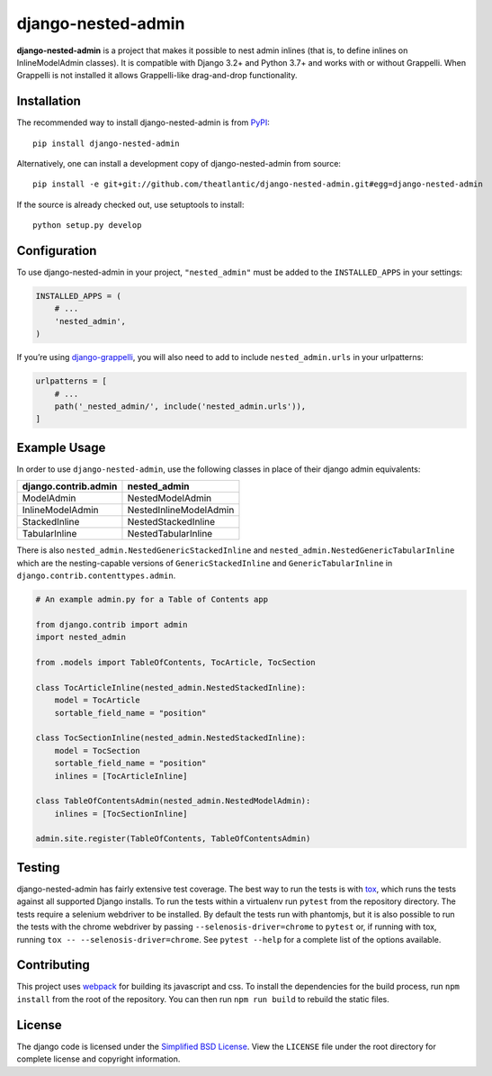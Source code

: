 django-nested-admin
###################

|build_badge| |coverage_badge| |docs_badge|

**django-nested-admin** is a project that makes it possible to nest
admin inlines (that is, to define inlines on InlineModelAdmin classes).
It is compatible with Django 3.2+ and Python 3.7+ and works with or
without Grappelli. When Grappelli is not installed it allows
Grappelli-like drag-and-drop functionality.

Installation
============

The recommended way to install django-nested-admin is from
`PyPI <https://pypi.python.org/pypi/django-nested-admin>`_::

        pip install django-nested-admin

Alternatively, one can install a development copy of django-nested-admin
from source::

        pip install -e git+git://github.com/theatlantic/django-nested-admin.git#egg=django-nested-admin

If the source is already checked out, use setuptools to install::

        python setup.py develop

Configuration
=============

To use django-nested-admin in your project, ``"nested_admin"`` must be added
to the ``INSTALLED_APPS`` in your settings:

.. code-block:: python

    INSTALLED_APPS = (
        # ...
        'nested_admin',
    )

If you’re using `django-grappelli <https://github.com/sehmaschine/django-grappelli>`_,
you will also need to add to include ``nested_admin.urls`` in your urlpatterns:

.. code-block:: python

    urlpatterns = [
        # ...
        path('_nested_admin/', include('nested_admin.urls')),
    ]

Example Usage
=============

In order to use ``django-nested-admin``, use the following classes in
place of their django admin equivalents:

========================  ======================
**django.contrib.admin**  **nested_admin**      
------------------------  ----------------------
ModelAdmin                NestedModelAdmin           
InlineModelAdmin          NestedInlineModelAdmin
StackedInline             NestedStackedInline   
TabularInline             NestedTabularInline
========================  ======================

There is also ``nested_admin.NestedGenericStackedInline`` and
``nested_admin.NestedGenericTabularInline`` which are the nesting-capable
versions of ``GenericStackedInline`` and ``GenericTabularInline`` in
``django.contrib.contenttypes.admin``.

.. code-block:: python

    # An example admin.py for a Table of Contents app

    from django.contrib import admin
    import nested_admin

    from .models import TableOfContents, TocArticle, TocSection

    class TocArticleInline(nested_admin.NestedStackedInline):
        model = TocArticle
        sortable_field_name = "position"

    class TocSectionInline(nested_admin.NestedStackedInline):
        model = TocSection
        sortable_field_name = "position"
        inlines = [TocArticleInline]

    class TableOfContentsAdmin(nested_admin.NestedModelAdmin):
        inlines = [TocSectionInline]

    admin.site.register(TableOfContents, TableOfContentsAdmin)

Testing
=======

django-nested-admin has fairly extensive test coverage.
The best way to run the tests is with `tox <https://testrun.org/tox/latest/>`_,
which runs the tests against all supported Django installs. To run the tests
within a virtualenv run ``pytest`` from the repository directory. The tests
require a selenium webdriver to be installed. By default the tests run with
phantomjs, but it is also possible to run the tests with the chrome webdriver
by passing ``--selenosis-driver=chrome`` to ``pytest`` or, if running with
tox, running ``tox -- --selenosis-driver=chrome``. See ``pytest --help`` for
a complete list of the options available.

Contributing
============

This project uses `webpack <https://webpack.js.org/>`_ for building its
javascript and css. To install the dependencies for the build process, run
``npm install`` from the root of the repository. You can then run
``npm run build`` to rebuild the static files.

License
=======

The django code is licensed under the `Simplified BSD
License <http://opensource.org/licenses/BSD-2-Clause>`_. View the
``LICENSE`` file under the root directory for complete license and
copyright information.

.. |build_badge| image:: https://github.com/theatlantic/django-nested-admin/workflows/Test/badge.svg
    :target: https://github.com/theatlantic/django-nested-admin/actions
.. |coverage_badge| image:: https://codecov.io/gh/theatlantic/django-nested-admin/branch/master/graph/badge.svg
    :target: https://codecov.io/gh/theatlantic/django-nested-admin
.. |docs_badge| image:: https://readthedocs.org/projects/django-nested-admin/badge/?version=latest
    :target: http://django-nested-admin.readthedocs.org/en/latest/
